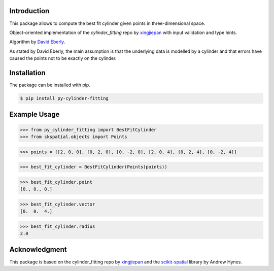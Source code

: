 Introduction
------------

This package allows to compute the best fit cylinder given points in three-dimensional space.

Object-oriented implementation of the `cylinder_fitting` repo by xingjiepan_ with input validation and type hints.

Algorithm by `David Eberly <https://www.geometrictools.com/Documentation/LeastSquaresFitting.pdf>`_.

As stated by David Eberly, the main assumption is that the underlying data is
modelled by a cylinder and that errors have caused the points not to be exactly on
the cylinder.

Installation
------------

The package can be installed with pip.

.. code-block:: bash

   $ pip install py-cylinder-fitting
   
Example Usage
-------------
>>> from py_cylinder_fitting import BestFitCylinder
>>> from skspatial.objects import Points

>>> points = [[2, 0, 0], [0, 2, 0], [0, -2, 0], [2, 0, 4], [0, 2, 4], [0, -2, 4]]

>>> best_fit_cylinder = BestFitCylinder(Points(points))

>>> best_fit_cylinder.point
[0., 0., 0.]

>>> best_fit_cylinder.vector
[0.  0.  4.]

>>> best_fit_cylinder.radius
2.0

Acknowledgment
--------------
This package is based on the cylinder_fitting repo by xingjiepan_ and the scikit-spatial_ library by Andrew Hynes.

.. _xingjiepan: https://github.com/xingjiepan/cylinder_fitting
.. _scikit-spatial: https://github.com/ajhynes7/scikit-spatial